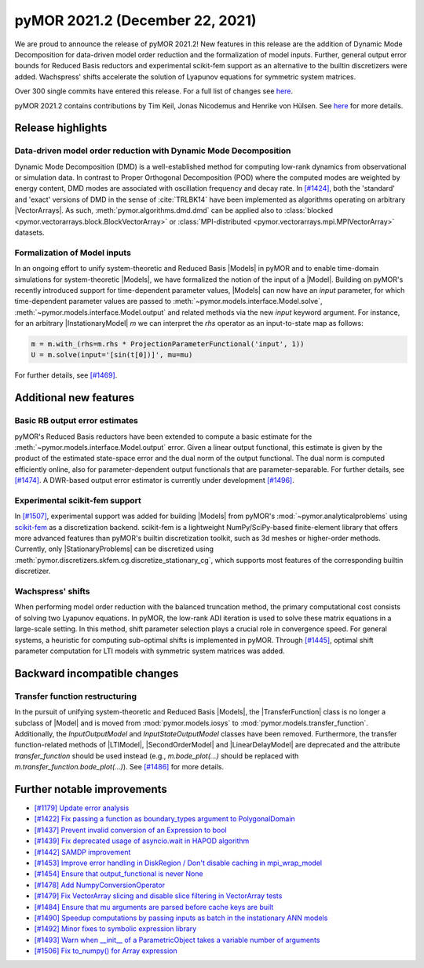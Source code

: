 pyMOR 2021.2 (December 22, 2021)
--------------------------------
We are proud to announce the release of pyMOR 2021.2! New features in
this release are the addition of Dynamic Mode Decomposition for data-driven
model order reduction and the formalization of model inputs. Further,
general output error bounds for Reduced Basis reductors and experimental
scikit-fem support as an alternative to the builtin discretizers were
added. Wachspress' shifts accelerate the solution of Lyapunov equations
for symmetric system matrices.

Over 300 single commits have entered this release. For a full list of changes
see `here <https://github.com/pymor/pymor/compare/2021.1.x...2021.2.x>`__.

pyMOR 2021.2 contains contributions by Tim Keil, Jonas Nicodemus and
Henrike von Hülsen. See `here <https://github.com/pymor/pymor/blob/main/AUTHORS.md>`__
for more details.


Release highlights
^^^^^^^^^^^^^^^^^^

Data-driven model order reduction with Dynamic Mode Decomposition
~~~~~~~~~~~~~~~~~~~~~~~~~~~~~~~~~~~~~~~~~~~~~~~~~~~~~~~~~~~~~~~~~
Dynamic Mode Decomposition (DMD) is a well-established method for computing
low-rank dynamics from observational or simulation data. In contrast to
Proper Orthogonal Decomposition (POD) where the computed modes are weighted
by energy content, DMD modes are associated with oscillation frequency and
decay rate. In `[#1424] <https://github.com/pymor/pymor/pull/1424>`_, both
the 'standard' and 'exact' versions of DMD in the sense of :cite:`TRLBK14`
have been implemented as algorithms operating on arbitrary |VectorArrays|.
As such, :meth:`pymor.algorithms.dmd.dmd` can be applied also to
:class:`blocked <pymor.vectorarrays.block.BlockVectorArray>` or
:class:`MPI-distributed <pymor.vectorarrays.mpi.MPIVectorArray>` datasets.

Formalization of Model inputs
~~~~~~~~~~~~~~~~~~~~~~~~~~~~~
In an ongoing effort to unify system-theoretic and Reduced Basis |Models| in
pyMOR and to enable time-domain simulations for system-theoretic |Models|, we
have formalized the notion of the input of a |Model|. Building on pyMOR's
recently introduced support for time-dependent parameter values, |Models| can
now have an `input` parameter, for which time-dependent parameter values are
passed to :meth:`~pymor.models.interface.Model.solve`,
:meth:`~pymor.models.interface.Model.output` and related methods via the new
`input` keyword argument. For instance, for an arbitrary |InstationaryModel|
`m` we can interpret the `rhs` operator as an input-to-state map as follows:

.. code:: python

  m = m.with_(rhs=m.rhs * ProjectionParameterFunctional('input', 1))
  U = m.solve(input='[sin(t[0])]', mu=mu)

For further details, see `[#1469] <https://github.com/pymor/pymor/pull/1469>`_.


Additional new features
^^^^^^^^^^^^^^^^^^^^^^^

Basic RB output error estimates
~~~~~~~~~~~~~~~~~~~~~~~~~~~~~~~
pyMOR's Reduced Basis reductors have been extended to compute a basic
estimate for the :meth:`~pymor.models.interface.Model.output` error.
Given a linear output functional, this estimate is given by the product
of the estimated state-space error and the dual norm of the output functional.
The dual norm is computed efficiently online, also for parameter-dependent
output functionals that are parameter-separable. For further details, see
`[#1474] <https://github.com/pymor/pymor/pull/1474>`_. A DWR-based output
error estimator is currently under development
`[#1496] <https://github.com/pymor/pymor/pull/1496>`_.

Experimental scikit-fem support
~~~~~~~~~~~~~~~~~~~~~~~~~~~~~~~
In `[#1507] <https://github.com/pymor/pymor/pull/1507>`_, experimental support was
added for building |Models| from pyMOR's :mod:`~pymor.analyticalproblems` using
`scikit-fem <https://scikit-fem.readthedocs.io/>`_ as a discretization backend.
scikit-fem is a lightweight NumPy/SciPy-based finite-element library that offers
more advanced features than pyMOR's builtin discretization toolkit, such as 3d meshes
or higher-order methods. Currently, only |StationaryProblems| can be discretized using
:meth:`pymor.discretizers.skfem.cg.discretize_stationary_cg`, which supports most
features of the corresponding builtin discretizer.

Wachspress' shifts
~~~~~~~~~~~~~~~~~~
When performing model order reduction with the balanced truncation method, the primary
computational cost consists of solving two Lyapunov equations. In pyMOR, the low-rank
ADI iteration is used to solve these matrix equations in a large-scale setting. In
this method, shift parameter selection plays a crucial role in convergence speed.
For general systems, a heuristic for computing sub-optimal shifts is implemented in pyMOR.
Through `[#1445] <https://github.com/pymor/pymor/pull/1445>`_, optimal shift parameter
computation for LTI models with symmetric system matrices was added.


Backward incompatible changes
^^^^^^^^^^^^^^^^^^^^^^^^^^^^^

Transfer function restructuring
~~~~~~~~~~~~~~~~~~~~~~~~~~~~~~~
In the pursuit of unifying system-theoretic and Reduced Basis |Models|,
the |TransferFunction| class is no longer a subclass of |Model| and
is moved from :mod:`pymor.models.iosys` to :mod:`pymor.models.transfer_function`.
Additionally, the `InputOutputModel` and `InputStateOutputModel` classes have
been removed.
Furthermore, the transfer function-related methods of |LTIModel|,
|SecondOrderModel| and |LinearDelayModel| are deprecated and the attribute
`transfer_function` should be used instead (e.g., `m.bode_plot(...)` should be replaced
with `m.transfer_function.bode_plot(...)`).
See `[#1486] <https://github.com/pymor/pymor/pull/1486>`_ for more details.


Further notable improvements
^^^^^^^^^^^^^^^^^^^^^^^^^^^^
- `[#1179] Update error analysis <https://github.com/pymor/pymor/pull/1179>`_
- `[#1422] Fix passing a function as boundary_types argument to PolygonalDomain <https://github.com/pymor/pymor/pull/1422>`_
- `[#1437] Prevent invalid conversion of an Expression to bool <https://github.com/pymor/pymor/pull/1437>`_
- `[#1439] Fix deprecated usage of asyncio.wait in HAPOD algorithm <https://github.com/pymor/pymor/pull/1439>`_
- `[#1442] SAMDP improvement <https://github.com/pymor/pymor/pull/1442>`_
- `[#1453] Improve error handling in DiskRegion / Don't disable caching in mpi_wrap_model <https://github.com/pymor/pymor/pull/1453>`_
- `[#1454] Ensure that output_functional is never None <https://github.com/pymor/pymor/pull/1454>`_
- `[#1478] Add NumpyConversionOperator <https://github.com/pymor/pymor/pull/1478>`_
- `[#1479] Fix VectorArray slicing and disable slice filtering in VectorArray tests <https://github.com/pymor/pymor/pull/1479>`_
- `[#1484] Ensure that mu arguments are parsed before cache keys are built <https://github.com/pymor/pymor/pull/1484>`_
- `[#1490] Speedup computations by passing inputs as batch in the instationary ANN models <https://github.com/pymor/pymor/pull/1490>`_
- `[#1492] Minor fixes to symbolic expression library <https://github.com/pymor/pymor/pull/1492>`_
- `[#1493] Warn when __init__ of a ParametricObject takes a variable number of arguments <https://github.com/pymor/pymor/pull/1493>`_
- `[#1506] Fix to_numpy() for Array expression <https://github.com/pymor/pymor/pull/1506>`_

